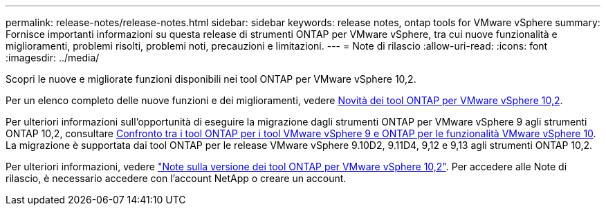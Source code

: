 ---
permalink: release-notes/release-notes.html 
sidebar: sidebar 
keywords: release notes, ontap tools for VMware vSphere 
summary: Fornisce importanti informazioni su questa release di strumenti ONTAP per VMware vSphere, tra cui nuove funzionalità e miglioramenti, problemi risolti, problemi noti, precauzioni e limitazioni. 
---
= Note di rilascio
:allow-uri-read: 
:icons: font
:imagesdir: ../media/


[role="lead"]
Scopri le nuove e migliorate funzioni disponibili nei tool ONTAP per VMware vSphere 10,2.

Per un elenco completo delle nuove funzioni e dei miglioramenti, vedere xref:whats-new-otv-102.adoc[Novità dei tool ONTAP per VMware vSphere 10,2].

Per ulteriori informazioni sull'opportunità di eseguire la migrazione dagli strumenti ONTAP per VMware vSphere 9 agli strumenti ONTAP 10,2, consultare xref:ontap-tools-9-ontap-tools-10-feature-comparison.adoc[Confronto tra i tool ONTAP per i tool VMware vSphere 9 e ONTAP per le funzionalità VMware vSphere 10]. La migrazione è supportata dai tool ONTAP per le release VMware vSphere 9.10D2, 9.11D4, 9,12 e 9,13 agli strumenti ONTAP 10,2.

Per ulteriori informazioni, vedere https://library.netapp.com/ecm/ecm_download_file/ECMLP3327064["Note sulla versione dei tool ONTAP per VMware vSphere 10,2"^]. Per accedere alle Note di rilascio, è necessario accedere con l'account NetApp o creare un account.
